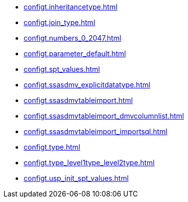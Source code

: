 * xref:configt.inheritancetype.adoc[]
* xref:configt.join_type.adoc[]
* xref:configt.numbers_0_2047.adoc[]
* xref:configt.parameter_default.adoc[]
* xref:configt.spt_values.adoc[]
* xref:configt.ssasdmv_explicitdatatype.adoc[]
* xref:configt.ssasdmvtableimport.adoc[]
* xref:configt.ssasdmvtableimport_dmvcolumnlist.adoc[]
* xref:configt.ssasdmvtableimport_importsql.adoc[]
* xref:configt.type.adoc[]
* xref:configt.type_level1type_level2type.adoc[]
* xref:configt.usp_init_spt_values.adoc[]

